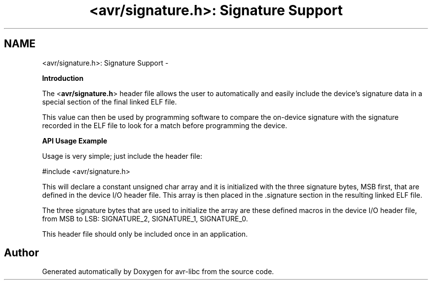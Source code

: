 .TH "<avr/signature.h>: Signature Support" 3 "Tue Aug 12 2014" "Version 1.8.1" "avr-libc" \" -*- nroff -*-
.ad l
.nh
.SH NAME
<avr/signature.h>: Signature Support \- 

.PP
\fBIntroduction\fP
.RS 4

.RE
.PP
The <\fBavr/signature\&.h\fP> header file allows the user to automatically and easily include the device's signature data in a special section of the final linked ELF file\&.
.PP
This value can then be used by programming software to compare the on-device signature with the signature recorded in the ELF file to look for a match before programming the device\&.
.PP
\fBAPI Usage Example\fP
.RS 4

.RE
.PP
Usage is very simple; just include the header file:
.PP
.PP
.nf
#include <avr/signature\&.h>
.fi
.PP
.PP
This will declare a constant unsigned char array and it is initialized with the three signature bytes, MSB first, that are defined in the device I/O header file\&. This array is then placed in the \&.signature section in the resulting linked ELF file\&.
.PP
The three signature bytes that are used to initialize the array are these defined macros in the device I/O header file, from MSB to LSB: SIGNATURE_2, SIGNATURE_1, SIGNATURE_0\&.
.PP
This header file should only be included once in an application\&. 
.SH "Author"
.PP 
Generated automatically by Doxygen for avr-libc from the source code\&.
